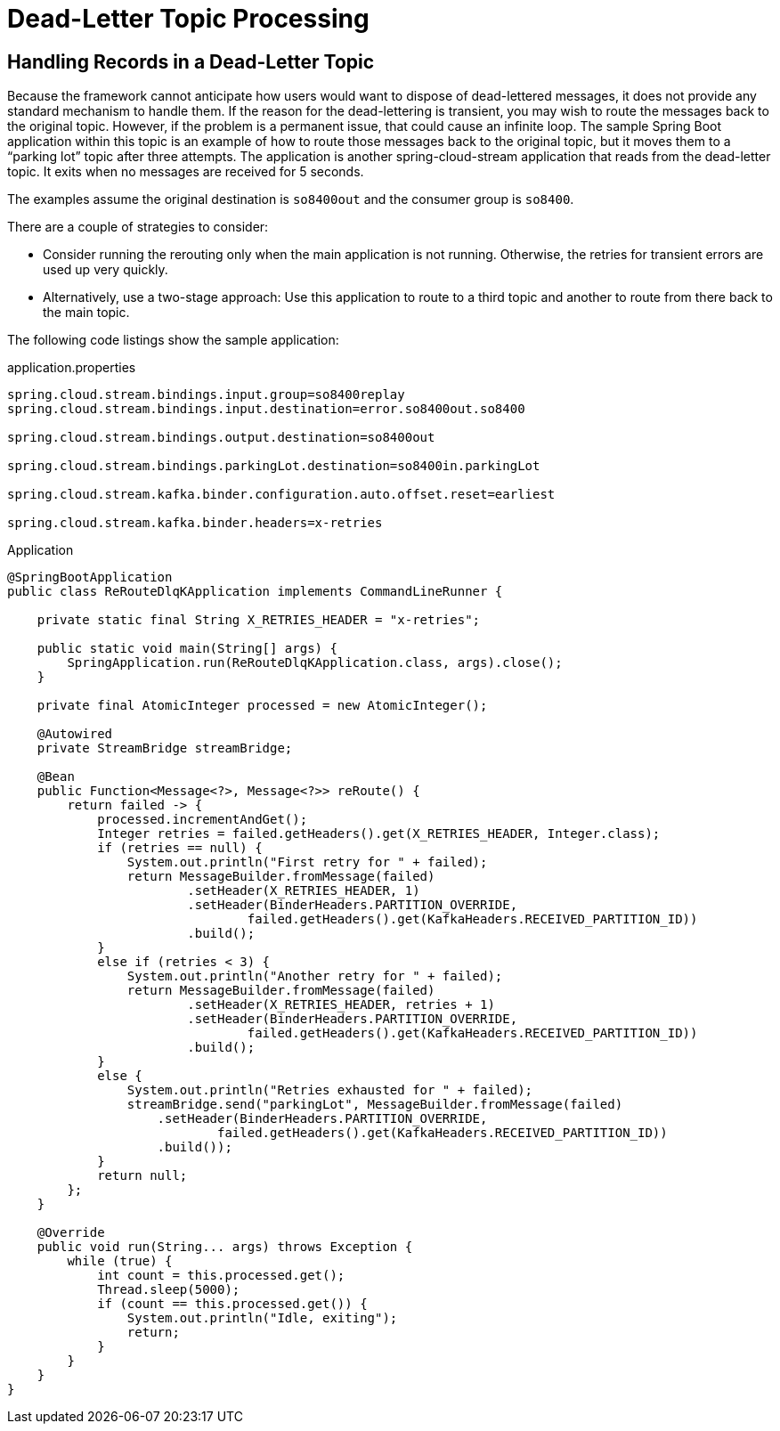 [[kafka-dlq-processing]]
= Dead-Letter Topic Processing

[[dlq-handling]]
== Handling Records in a Dead-Letter Topic

Because the framework cannot anticipate how users would want to dispose of dead-lettered messages, it does not provide any standard mechanism to handle them.
If the reason for the dead-lettering is transient, you may wish to route the messages back to the original topic.
However, if the problem is a permanent issue, that could cause an infinite loop.
The sample Spring Boot application within this topic is an example of how to route those messages back to the original topic, but it moves them to a "`parking lot`" topic after three attempts.
The application is another spring-cloud-stream application that reads from the dead-letter topic.
It exits when no messages are received for 5 seconds.

The examples assume the original destination is `so8400out` and the consumer group is `so8400`.

There are a couple of strategies to consider:

* Consider running the rerouting only when the main application is not running.
Otherwise, the retries for transient errors are used up very quickly.
* Alternatively, use a two-stage approach: Use this application to route to a third topic and another to route from there back to the main topic.

The following code listings show the sample application:

.application.properties
[source]
----
spring.cloud.stream.bindings.input.group=so8400replay
spring.cloud.stream.bindings.input.destination=error.so8400out.so8400

spring.cloud.stream.bindings.output.destination=so8400out

spring.cloud.stream.bindings.parkingLot.destination=so8400in.parkingLot

spring.cloud.stream.kafka.binder.configuration.auto.offset.reset=earliest

spring.cloud.stream.kafka.binder.headers=x-retries
----

.Application
[source,java]
----
@SpringBootApplication
public class ReRouteDlqKApplication implements CommandLineRunner {

    private static final String X_RETRIES_HEADER = "x-retries";

    public static void main(String[] args) {
        SpringApplication.run(ReRouteDlqKApplication.class, args).close();
    }

    private final AtomicInteger processed = new AtomicInteger();

    @Autowired
    private StreamBridge streamBridge;

    @Bean
    public Function<Message<?>, Message<?>> reRoute() {
        return failed -> {
            processed.incrementAndGet();
            Integer retries = failed.getHeaders().get(X_RETRIES_HEADER, Integer.class);
            if (retries == null) {
                System.out.println("First retry for " + failed);
                return MessageBuilder.fromMessage(failed)
                        .setHeader(X_RETRIES_HEADER, 1)
                        .setHeader(BinderHeaders.PARTITION_OVERRIDE,
                                failed.getHeaders().get(KafkaHeaders.RECEIVED_PARTITION_ID))
                        .build();
            }
            else if (retries < 3) {
                System.out.println("Another retry for " + failed);
                return MessageBuilder.fromMessage(failed)
                        .setHeader(X_RETRIES_HEADER, retries + 1)
                        .setHeader(BinderHeaders.PARTITION_OVERRIDE,
                                failed.getHeaders().get(KafkaHeaders.RECEIVED_PARTITION_ID))
                        .build();
            }
            else {
                System.out.println("Retries exhausted for " + failed);
                streamBridge.send("parkingLot", MessageBuilder.fromMessage(failed)
                    .setHeader(BinderHeaders.PARTITION_OVERRIDE,
                            failed.getHeaders().get(KafkaHeaders.RECEIVED_PARTITION_ID))
                    .build());
            }
            return null;
        };
    }

    @Override
    public void run(String... args) throws Exception {
        while (true) {
            int count = this.processed.get();
            Thread.sleep(5000);
            if (count == this.processed.get()) {
                System.out.println("Idle, exiting");
                return;
            }
        }
    }
}
----

